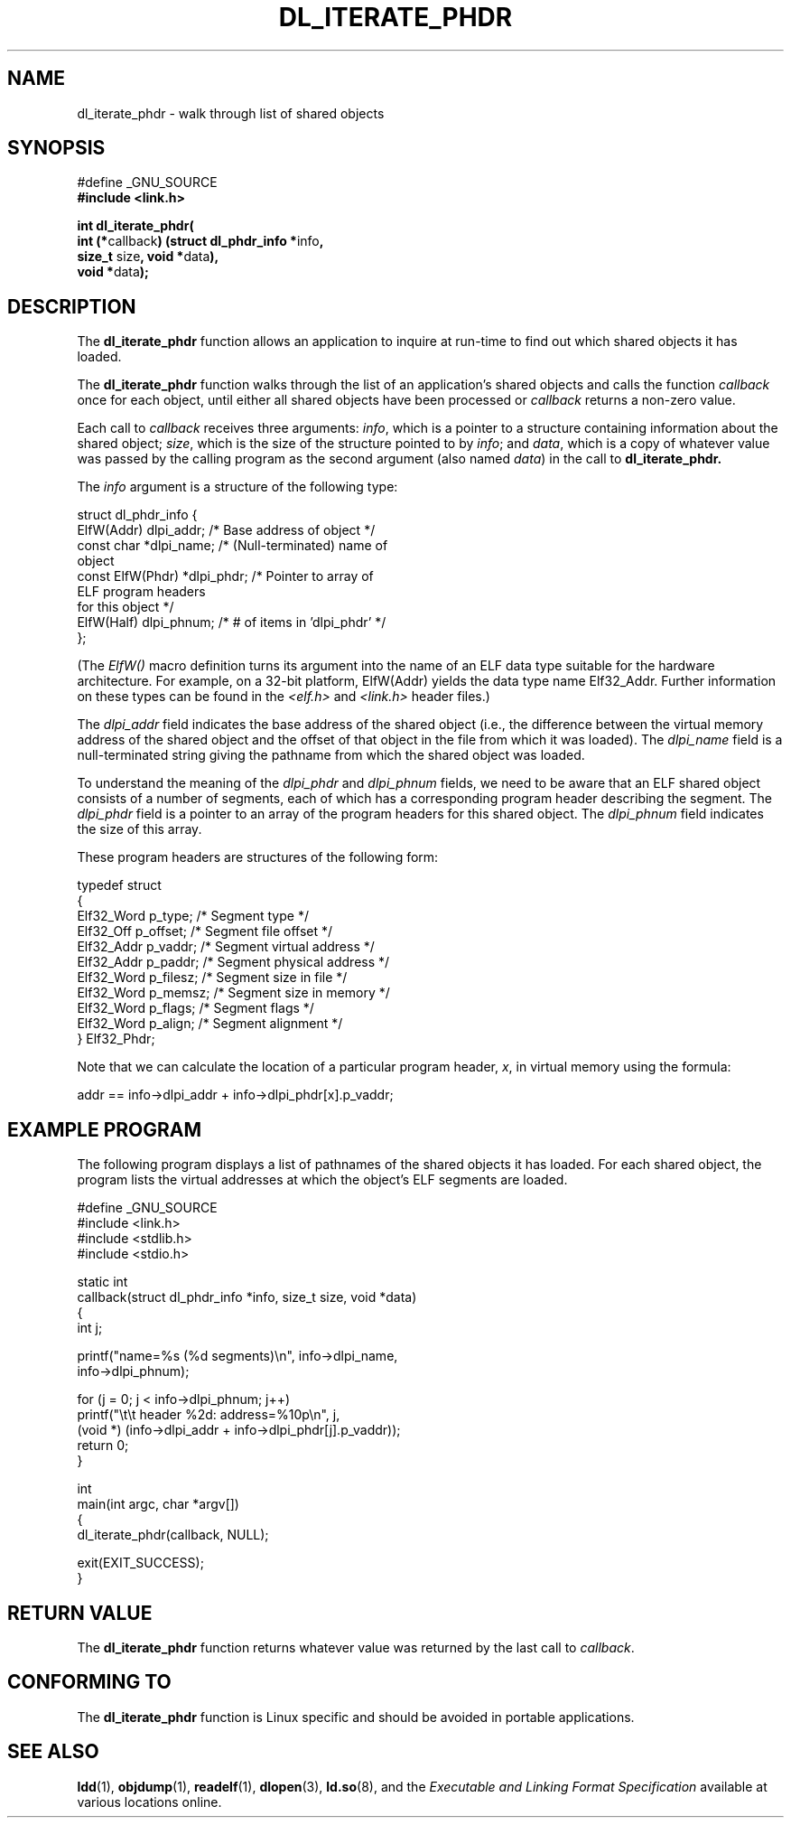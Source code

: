 .\" Copyright (c) 2003 by Michael Kerrisk <mtk-manpages@gmx.net>
.\"
.\" Permission is granted to make and distribute verbatim copies of this
.\" manual provided the copyright notice and this permission notice are
.\" preserved on all copies.
.\"
.\" Permission is granted to copy and distribute modified versions of this
.\" manual under the conditions for verbatim copying, provided that the
.\" entire resulting derived work is distributed under the terms of a
.\" permission notice identical to this one
.\"
.\" Since the Linux kernel and libraries are constantly changing, this
.\" manual page may be incorrect or out-of-date.  The author(s) assume no
.\" responsibility for errors or omissions, or for damages resulting from
.\" the use of the information contained herein.
.\"
.\" Formatted or processed versions of this manual, if unaccompanied by
.\" the source, must acknowledge the copyright and authors of this work.
.\" License.
.\"
.TH DL_ITERATE_PHDR 3 "Linux 2.4.21" "Linux Programmer's Manual"
.SH NAME
dl_iterate_phdr \- walk through list of shared objects
.SH SYNOPSIS
.nf
#define _GNU_SOURCE
.B #include <link.h>

\fBint dl_iterate_phdr(\fP
          \fBint (*\fPcallback\fB) \
(struct dl_phdr_info *\fPinfo\fB,\fP
                           \fBsize_t\fP size\fB, void *\fPdata\fB),\fP
          \fBvoid *\fPdata\fB);\fP
.fi
.SH DESCRIPTION
The
.B dl_iterate_phdr
function allows an application to inquire at run-time to find
out which shared objects it has loaded.

The
.B dl_iterate_phdr
function walks through the list of an
application's shared objects and calls the function
.I callback
once for each object,
until either all shared objects have been processed or
.I callback
returns a non-zero value.

Each call to
.I callback
receives three arguments:
.IR info ,
which is a pointer to a structure containing information
about the shared object;
.IR size ,
which is the size of the structure pointed to by
.IR info ;
and
.IR data ,
which is a copy of whatever value was passed by the calling
program as the second argument (also named
.IR data )
in the call to
.BR dl_iterate_phdr.

The
.I info
argument is a structure of the following type:

.nf
  struct dl_phdr_info {
    ElfW(Addr)        dlpi_addr;  /* Base address of object */
    const char       *dlpi_name;  /* (Null-terminated) name of
                                     object
    const ElfW(Phdr) *dlpi_phdr;  /* Pointer to array of
                                     ELF program headers
                                     for this object */
    ElfW(Half)        dlpi_phnum; /* # of items in 'dlpi_phdr' */
  };
.fi

(The
.I ElfW()
macro definition turns its argument into the name of an ELF data
type suitable for the hardware architecture.
For example, on a 32-bit platform,
ElfW(Addr) yields the data type name Elf32_Addr.
Further information on these types can be found in the
.IR <elf.h> " and " <link.h>
header files.)

The
.I dlpi_addr
field indicates the base address of the shared object
(i.e., the difference between the virtual memory address of
the shared object and the offset of that object in the file
from which it was loaded).
The
.I dlpi_name
field is a null-terminated string giving the pathname
from which the shared object was loaded.

To understand the meaning of the
.I dlpi_phdr
and
.I dlpi_phnum
fields, we need to be aware that an ELF shared object consists
of a number of segments, each of which has a corresponding
program header describing the segment.
The
.I dlpi_phdr
field is a pointer to an array of the program headers for this
shared object.
The
.I dlpi_phnum
field indicates the size of this array.

These program headers are structures of the following form:
.nf

  typedef struct
  {
    Elf32_Word  p_type;    /* Segment type */
    Elf32_Off   p_offset;  /* Segment file offset */
    Elf32_Addr  p_vaddr;   /* Segment virtual address */
    Elf32_Addr  p_paddr;   /* Segment physical address */
    Elf32_Word  p_filesz;  /* Segment size in file */
    Elf32_Word  p_memsz;   /* Segment size in memory */
    Elf32_Word  p_flags;   /* Segment flags */
    Elf32_Word  p_align;   /* Segment alignment */
  } Elf32_Phdr;
.fi

Note that we can calculate the location of a particular program header,
.IR x ,
in virtual memory using the formula:

.nf
  addr == info->dlpi_addr + info->dlpi_phdr[x].p_vaddr;
.fi
.SH EXAMPLE PROGRAM
The following program displays a list of pathnames of the 
shared objects it has loaded.
For each shared object, the program lists the virtual addresses 
at which the object's ELF segments are loaded.

.nf
#define _GNU_SOURCE
#include <link.h>
#include <stdlib.h>
#include <stdio.h>

static int
callback(struct dl_phdr_info *info, size_t size, void *data)
{
    int j;

    printf("name=%s (%d segments)\\n", info->dlpi_name,
        info->dlpi_phnum);

    for (j = 0; j < info->dlpi_phnum; j++)
         printf("\\t\\t header %2d: address=%10p\\n", j,
             (void *) (info->dlpi_addr + info->dlpi_phdr[j].p_vaddr));
    return 0;
}

int
main(int argc, char *argv[])
{
    dl_iterate_phdr(callback, NULL);

    exit(EXIT_SUCCESS);
}
.fi
.SH RETURN VALUE
The
.B dl_iterate_phdr
function returns whatever value was returned by the last call to
.IR callback .
.SH "CONFORMING TO"
The
.B dl_iterate_phdr
function is Linux specific and should be avoided in portable applications.
.SH "SEE ALSO"
.BR ldd (1),
.BR objdump (1),
.BR readelf (1),
.BR dlopen (3),
.BR ld.so (8),
and the
.I "Executable and Linking Format Specification"
available at various locations online.
